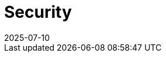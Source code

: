 = Security
:revdate: 2025-07-10
:page-revdate: {revdate}
:description: SUSE Observability Self-hosted
